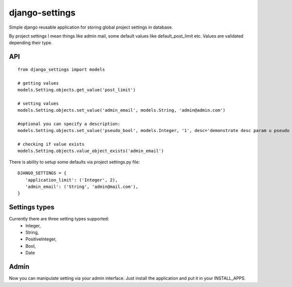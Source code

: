 django-settings
===============

Simple django reusable application for storing global project settings in database.

By project settings I mean things like admin mail, some default values like default_post_limit etc.
Values are validated depending their type.


API
---

::

  from django_settings import models
  
  # getting values
  models.Setting.objects.get_value('post_limit')
  
  # setting values
  models.Setting.objects.set_value('admin_email', models.String, 'admin@admin.com')

  #optional you can specify a description:
  models.Setting.objects.set_value('pseudo_bool', models.Integer, '1', desc='demonstrate desc param u pseudo bool')

  # checking if value exists
  models.Setting.objects.value_object_exists('admin_email')



There is ability to setup some defaults via project settings.py file:

::

   DJANGO_SETTINGS = {
      'application_limit': ('Integer', 2),
      'admin_email': ('String', 'admin@mail.com'),
   }



Settings types 
--------------

Currently there are three setting types supported: 
 * Integer, 
 * String, 
 * PositiveInteger,
 * Bool,
 * Date



Admin
-----

Now you can manipulate setting via your admin interface.
Just install the application and put it in your INSTALL_APPS.
